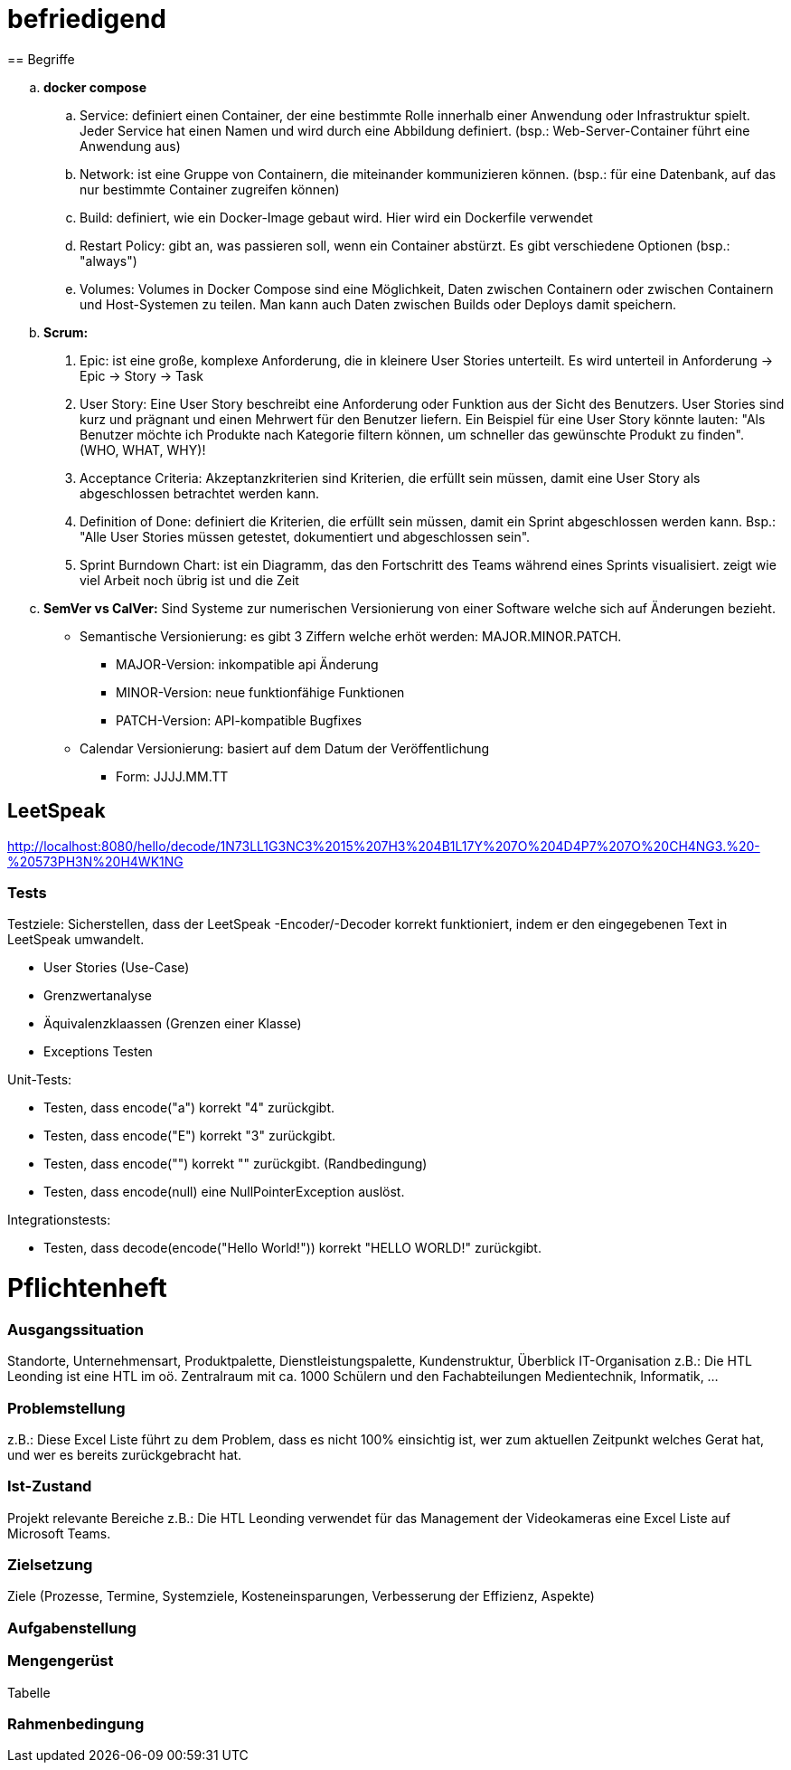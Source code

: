 # befriedigend
== Begriffe

[loweralpha]
. *docker compose*

.. Service: definiert einen Container, der eine bestimmte Rolle innerhalb einer Anwendung oder Infrastruktur spielt.
Jeder Service hat einen Namen und wird durch eine Abbildung definiert. (bsp.: Web-Server-Container führt eine Anwendung aus)


.. Network: ist eine Gruppe von Containern, die miteinander kommunizieren können.
(bsp.: für eine Datenbank, auf das nur bestimmte Container zugreifen können)


.. Build: definiert, wie ein Docker-Image gebaut wird. Hier wird ein Dockerfile verwendet

.. Restart Policy: gibt an, was passieren soll, wenn ein Container abstürzt. Es gibt verschiedene Optionen (bsp.: "always")

.. Volumes: Volumes in Docker Compose sind eine Möglichkeit, Daten zwischen Containern oder zwischen Containern und Host-Systemen zu teilen.
Man kann auch Daten zwischen Builds oder Deploys damit speichern.


. *Scrum:*
[arabic]
 .. Epic: ist eine große, komplexe Anforderung, die in kleinere User Stories unterteilt. Es wird unterteil in Anforderung -> Epic -> Story -> Task

    .. User Story: Eine User Story beschreibt eine Anforderung oder Funktion aus der Sicht des Benutzers.
    User Stories sind kurz und prägnant  und einen Mehrwert für den Benutzer liefern.
    Ein Beispiel für eine User Story könnte lauten:
    "Als Benutzer möchte ich Produkte nach Kategorie filtern können, um schneller das gewünschte Produkt zu finden". (WHO, WHAT, WHY)!


.. Acceptance Criteria: Akzeptanzkriterien sind Kriterien, die erfüllt sein müssen, damit eine User Story als abgeschlossen betrachtet werden kann.

.. Definition of Done: definiert die Kriterien, die erfüllt sein müssen, damit ein Sprint abgeschlossen werden kann.
    Bsp.: "Alle User Stories müssen getestet, dokumentiert und abgeschlossen sein".

.. Sprint Burndown Chart: ist ein Diagramm, das den Fortschritt des Teams während eines Sprints visualisiert.
    zeigt wie viel Arbeit noch übrig ist und die Zeit


. *SemVer vs CalVer:*
Sind Systeme zur numerischen Versionierung von einer Software welche sich auf Änderungen bezieht.

* Semantische Versionierung:
es gibt 3 Ziffern welche erhöt werden: MAJOR.MINOR.PATCH.

** MAJOR-Version: inkompatible api Änderung
** MINOR-Version:  neue funktionfähige Funktionen
** PATCH-Version: API-kompatible Bugfixes

* Calendar Versionierung:
basiert auf dem Datum der Veröffentlichung

** Form: JJJJ.MM.TT



== LeetSpeak
http://localhost:8080/hello/decode/1N73LL1G3NC3%2015%207H3%204B1L17Y%207O%204D4P7%207O%20CH4NG3.%20-%20573PH3N%20H4WK1NG

=== Tests
Testziele:
Sicherstellen, dass der LeetSpeak -Encoder/-Decoder korrekt funktioniert, indem er den eingegebenen Text in LeetSpeak umwandelt.

* User Stories (Use-Case)
* Grenzwertanalyse
* Äquivalenzklaassen (Grenzen einer Klasse)
* Exceptions Testen

Unit-Tests:

* Testen, dass encode("a") korrekt "4" zurückgibt.
* Testen, dass encode("E") korrekt "3" zurückgibt.

* Testen, dass encode("") korrekt "" zurückgibt. (Randbedingung)
* Testen, dass encode(null) eine NullPointerException auslöst.

Integrationstests:

* Testen, dass decode(encode("Hello World!")) korrekt "HELLO WORLD!" zurückgibt.

= Pflichtenheft
=== Ausgangssituation
Standorte, Unternehmensart, Produktpalette, Dienstleistungspalette, Kundenstruktur, Überblick IT-Organisation
z.B.: Die HTL Leonding ist eine HTL im oö. Zentralraum mit ca. 1000 Schülern und den Fachabteilungen Medientechnik, Informatik, …

=== Problemstellung
z.B.: Diese Excel Liste führt zu dem Problem, dass es nicht 100% einsichtig ist, wer zum aktuellen Zeitpunkt welches Gerat hat, und wer es bereits zurückgebracht hat.

=== Ist-Zustand
Projekt relevante Bereiche
z.B.: Die HTL Leonding verwendet für das Management der Videokameras eine Excel Liste auf Microsoft Teams.

=== Zielsetzung
Ziele (Prozesse, Termine, Systemziele, Kosteneinsparungen, Verbesserung der Effizienz, Aspekte)

=== Aufgabenstellung


=== Mengengerüst 
Tabelle

===  Rahmenbedingung

	

